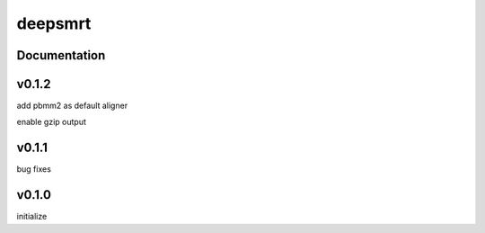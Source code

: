 deepsmrt
========


Documentation
-------------


v0.1.2
----------
add pbmm2 as default aligner

enable gzip output


v0.1.1
----------
bug fixes


v0.1.0
----------
initialize
